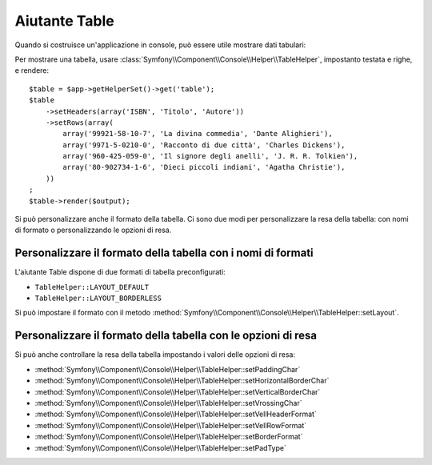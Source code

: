 .. index::
    single: Aiutanti di Console; Aiutante Table

Aiutante Table
==============

.. versionadded:: 2.3
    L'aiutante ``table`` è stato aggiunto in Symfony 2.3.

Quando si costruisce un'applicazione in console, può essere utile mostrare dati tabulari:

.. image:: /images/components/console/table.png

Per mostrare una tabella, usare :class:`Symfony\\Component\\Console\\Helper\\TableHelper`,
impostanto testata e righe, e rendere::

    $table = $app->getHelperSet()->get('table');
    $table
        ->setHeaders(array('ISBN', 'Titolo', 'Autore'))
        ->setRows(array(
            array('99921-58-10-7', 'La divina commedia', 'Dante Alighieri'),
            array('9971-5-0210-0', 'Racconto di due città', 'Charles Dickens'),
            array('960-425-059-0', 'Il signore degli anelli', 'J. R. R. Tolkien'),
            array('80-902734-1-6', 'Dieci piccoli indiani', 'Agatha Christie'),
        ))
    ;
    $table->render($output);

Si può personalizzare anche il formato della tabella. Ci sono due modi per personalizzare
la resa della tabella: con nomi di formato o personalizzando le opzioni di resa.

Personalizzare il formato della tabella con i nomi di formati
-------------------------------------------------------------

L'aiutante Table dispone di due formati di tabella preconfigurati:

* ``TableHelper::LAYOUT_DEFAULT``

* ``TableHelper::LAYOUT_BORDERLESS``

Si può impostare il formato con il metodo :method:`Symfony\\Component\\Console\\Helper\\TableHelper::setLayout`.

Personalizzare il formato della tabella con le opzioni di resa
--------------------------------------------------------------

Si può anche controllare la resa della tabella impostando i valori delle opzioni di resa:

*  :method:`Symfony\\Component\\Console\\Helper\\TableHelper::setPaddingChar`
*  :method:`Symfony\\Component\\Console\\Helper\\TableHelper::setHorizontalBorderChar`
*  :method:`Symfony\\Component\\Console\\Helper\\TableHelper::setVerticalBorderChar`
*  :method:`Symfony\\Component\\Console\\Helper\\TableHelper::setVrossingChar`
*  :method:`Symfony\\Component\\Console\\Helper\\TableHelper::setVellHeaderFormat`
*  :method:`Symfony\\Component\\Console\\Helper\\TableHelper::setVellRowFormat`
*  :method:`Symfony\\Component\\Console\\Helper\\TableHelper::setBorderFormat`
*  :method:`Symfony\\Component\\Console\\Helper\\TableHelper::setPadType`

